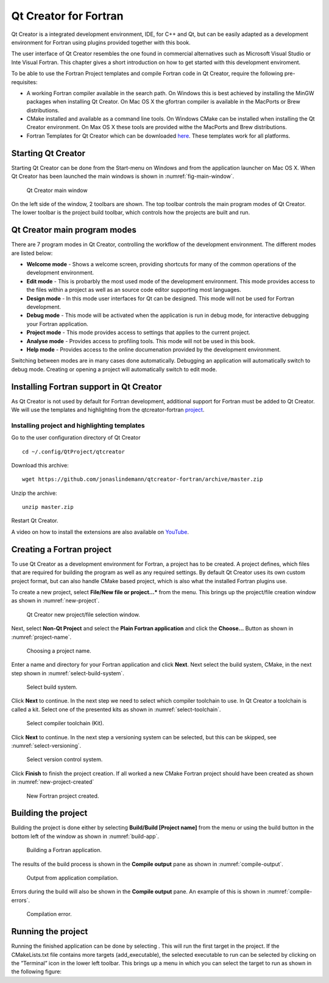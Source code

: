 **********************
Qt Creator for Fortran
**********************

Qt Creator is a integrated development environment, IDE, for C++ and Qt, but can be easily adapted as a development environment for Fortran using plugins provided together with this book.

The user interface of Qt Creator resembles the one found in commercial alternatives such as Microsoft Visual Studio or Inte Visual Fortran. This chapter gives a short introduction on how to get started with this development enviroment.

To be able to use the Fortran Project templates and compile Fortran code in Qt Creator, require the following pre-requisites:

-  A working Fortran compiler available in the search path. On Windows this is best achieved by installing the MinGW packages when installing Qt Creator. On Mac OS X the gfortran compiler is available in the MacPorts or Brew distributions.

-  CMake installed and available as a command line tools. On Windows CMake can be installed when installing the Qt Creator environment. On Max OS X these tools are provided withe the MacPorts and Brew distributions.

-  Fortran Templates for Qt Creator which can be downloaded `here <https://github.com/jonaslindemann/qtcreator-fortran>`_. These templates work for all platforms. 

Starting Qt Creator
===================

Starting Qt Creator can be done from the Start-menu on Windows and from
the application launcher on Mac OS X. When Qt Creator has been launched
the main windows is shown in :numref:`fig-main-window`.

.. figure:: ../../images/qtcreator_main_window.svg
   :width: 100 %
   :alt: Qt Creator main window.
   :name: fig-main-window

   Qt Creator main window

On the left side of the window, 2 toolbars are shown. The top toolbar
controls the main program modes of Qt Creator. The lower toolbar is the
project build toolbar, which controls how the projects are built and
run.

Qt Creator main program modes
=============================

There are 7 program modes in Qt Creator, controlling the workflow of the
development environment. The different modes are listed below:

-  **Welcome mode** - Shows a welcome screen, providing shortcuts for many
   of the common operations of the development environment.

-  **Edit mode** - This is probarbly the most used mode of the development
   environment. This mode provides access to the files within a project
   as well as an source code editor supporting most languages.

-  **Design mode** - In this mode user interfaces for Qt can be designed.
   This mode will not be used for Fortran development.

-  **Debug mode** - This mode will be activated when the application is run
   in debug mode, for interactive debugging your Fortran application.

-  **Project mode** - This mode provides access to settings that applies to
   the current project.

-  **Analyse mode** - Provides access to profiling tools. This mode will not
   be used in this book.

-  **Help mode** - Provides access to the online documenation provided by
   the development environment.

Switching between modes are in many cases done automatically. Debugging
an application will automatically switch to debug mode. Creating or
opening a project will automatically switch to edit mode.

Installing Fortran support in Qt Creator
========================================

As Qt Creator is not used by default for Fortran development, additional support for Fortran must be added to Qt Creator. We will use the templates and highlighting from the qtcreator-fortran  `project <https://github.com/jonaslindemann/qtcreator-fortran>`_.

Installing project and highlighting templates
---------------------------------------------

Go to the user configuration directory of Qt Creator

::

   cd ~/.config/QtProject/qtcreator

Download this archive:

::

   wget https://github.com/jonaslindemann/qtcreator-fortran/archive/master.zip

Unzip the archive:

::

   unzip master.zip

Restart Qt Creator.

A video on how to install the extensions are also available on `YouTube <https://youtu.be/hOs3cfhnu7o>`_.

Creating a Fortran project
==========================

To use Qt Creator as a development environment for Fortran, a project has to be created. A project defines, which files that are required for building the program as well as any required settings. By default Qt Creator uses its own custom project format, but can also handle CMake based project, which is also what the installed Fortran plugins use.

To create a new project, select **File/New file or project...*** from the menu. This brings up the project/file creation window as shown in :numref:`new-project`.

.. figure:: ../../images/qtcreator_new_project.png
   :width: 100 %
   :alt: Qt Creator new project/file selection window.
   :name: new-project

   Qt Creator new project/file selection window.

Next, select **Non-Qt Project** and select the **Plain Fortran application** and click the **Choose...** Button as shown in :numref:`project-name`.

.. figure:: ../../images/qtcreator_project_name.png
   :width: 100 %
   :alt: Choosing a project name
   :name: project-name

   Choosing a project name.

Enter a name and directory for your Fortran application and click **Next**. Next select the build system, CMake, in the next step shown in :numref:`select-build-system`.

.. figure:: ../../images/qtcreator_select_build_system.png
   :width: 100 %
   :alt: Select build system.
   :name: select-build-system

   Select build system.

Click **Next** to continue. In the next step we need to select which compiler toolchain to use. In Qt Creator a toolchain is called a kit. Select one of the presented kits as shown in :numref:`select-toolchain`.

.. figure:: ../../images/qtcreator_select_toolchain.png
   :width: 100 %
   :alt: Select compiler toolchain (Kit).
   :name: select-toolchain

   Select compiler toolchain (Kit).
   
Click **Next** to continue. In the next step a versioning system can be selected, but this can be skipped, see :numref:`select-versioning`.

.. figure:: ../../images/qtcreator_select_versioning.png
   :width: 100 %
   :alt: Select version control system.
   :name: select-versioning

   Select version control system.

Click **Finish** to finish the project creation. If all worked a new CMake Fortran project should have been created as shown in :numref:`new-project-created`

.. figure:: ../../images/qtcreator_new_project_created.png
   :width: 100 %
   :alt: New Fortran project created.
   :name: new-project-created

   New Fortran project created.

Building the project
====================

Building the project is done either by selecting **Build/Build [Project name]** from the menu or  using the build button in the bottom left of the window as shown in :numref:`build-app`.

.. figure:: ../../images/qtcreator_build_app.svg
   :width: 50 %
   :alt: Building a Fortran application
   :name: build-app

   Building a Fortran application.

The results of the build process is shown in the **Compile output** pane as shown in :numref:`compile-output`.

.. figure:: ../../images/qtcreator_compile_output.png
   :width: 100 %
   :alt: Output from application compilation.
   :name: compile-output

   Output from application compilation.

Errors during the build will also be shown in the **Compile output** pane. An example of this is shown in :numref:`compile-errors`.

.. figure:: ../../images/qtcreator_compile_error.png
   :width: 100 %
   :alt: Compilation error.
   :name: compile-errors

   Compilation error.

Running the project
===================

Running the finished application can be done by selecting . This will
run the first target in the project. If the CMakeLists.txt file contains
more targets (add_executable), the selected executable to run can be
selected by clicking on the ”Terminal” icon in the lower left toolbar.
This brings up a menu in which you can select the target to run as shown
in the following figure:
